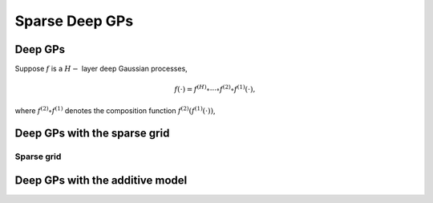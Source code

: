 ************
Sparse Deep GPs
************

Deep GPs
===================

Suppose :math:`f` is a :math:`H-` layer deep Gaussian processes,

.. math:: f(\cdot) = f^{(H)} \circ \cdots \circ f^{(2)} \circ f^{(1)}(\cdot),

where :math:`f^{(2)} \circ f^{(1)}` denotes the composition function :math:`f^{(2)}(f^{(1)}(\cdot))`, 

Deep GPs with the sparse grid
===================

Sparse grid
-----------------------

.. image:: assets/sparsegrid.png


Deep GPs with the additive model
===================